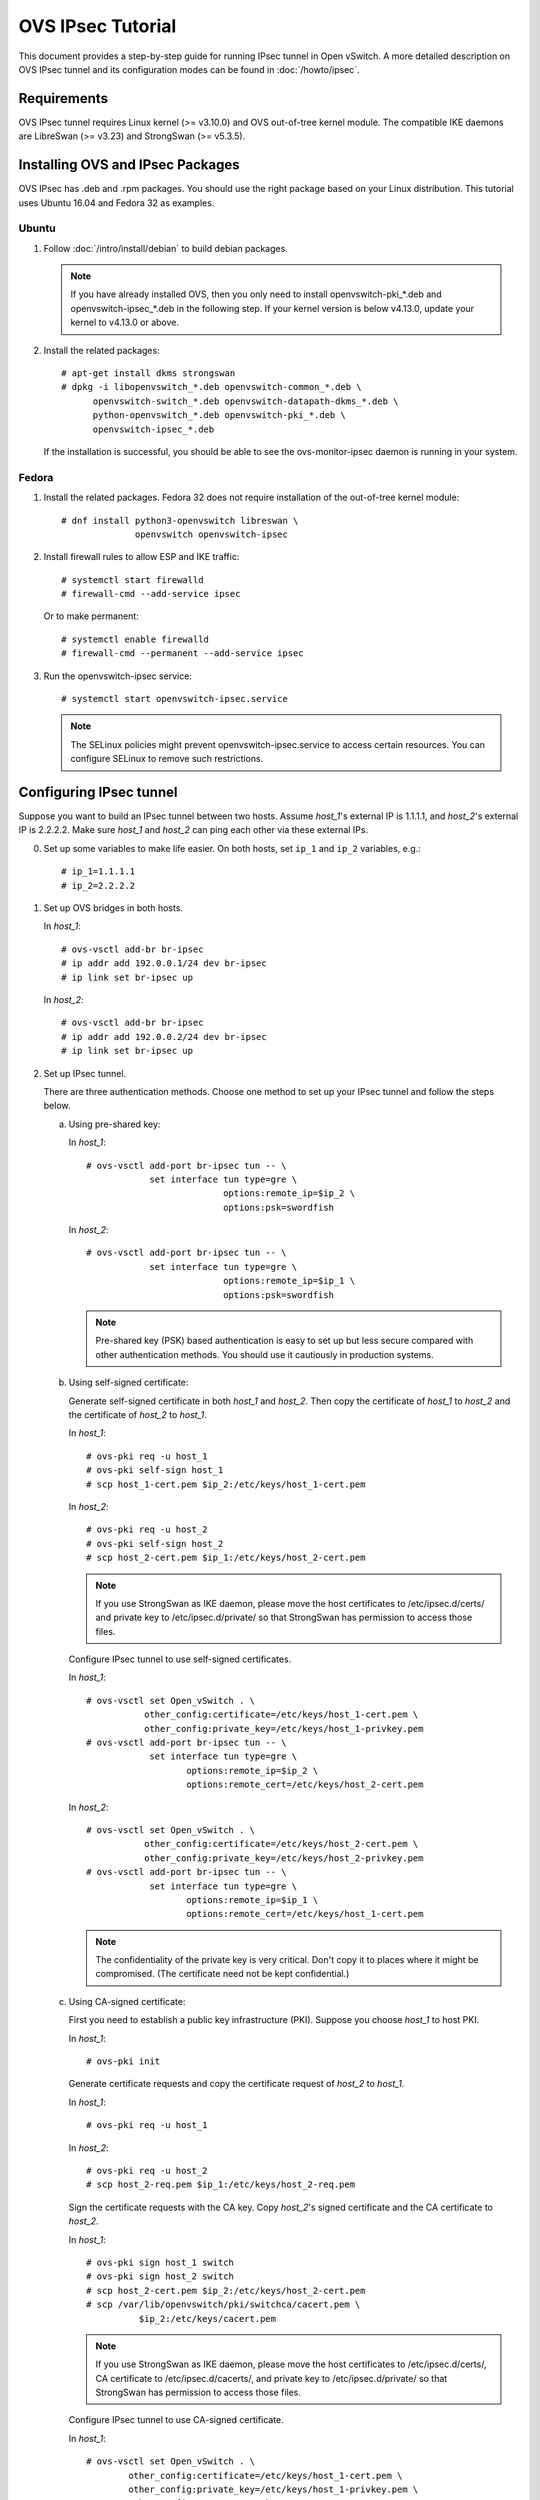 ..
      Licensed under the Apache License, Version 2.0 (the "License"); you may
      not use this file except in compliance with the License. You may obtain
      a copy of the License at

          http://www.apache.org/licenses/LICENSE-2.0

      Unless required by applicable law or agreed to in writing, software
      distributed under the License is distributed on an "AS IS" BASIS, WITHOUT
      WARRANTIES OR CONDITIONS OF ANY KIND, either express or implied. See the
      License for the specific language governing permissions and limitations
      under the License.

      Convention for heading levels in Open vSwitch documentation:

      =======  Heading 0 (reserved for the title in a document)
      -------  Heading 1
      ~~~~~~~  Heading 2
      +++++++  Heading 3
      '''''''  Heading 4

      Avoid deeper levels because they do not render well.

==================
OVS IPsec Tutorial
==================

This document provides a step-by-step guide for running IPsec tunnel in Open
vSwitch. A more detailed description on OVS IPsec tunnel and its
configuration modes can be found in :doc:`/howto/ipsec`.

Requirements
------------

OVS IPsec tunnel requires Linux kernel (>= v3.10.0) and OVS out-of-tree kernel
module. The compatible IKE daemons are LibreSwan (>= v3.23) and StrongSwan
(>= v5.3.5).

.. _install-ovs-ipsec:

Installing OVS and IPsec Packages
---------------------------------

OVS IPsec has .deb and .rpm packages. You should use the right package
based on your Linux distribution. This tutorial uses Ubuntu 16.04 and Fedora 32
as examples.

Ubuntu
~~~~~~

1. Follow :doc:`/intro/install/debian` to build debian packages.

   .. note::

     If you have already installed OVS, then you only need to install
     openvswitch-pki_*.deb and openvswitch-ipsec_*.deb in the following step.
     If your kernel version is below v4.13.0, update your kernel to v4.13.0 or
     above.

2. Install the related packages::

       # apt-get install dkms strongswan
       # dpkg -i libopenvswitch_*.deb openvswitch-common_*.deb \
             openvswitch-switch_*.deb openvswitch-datapath-dkms_*.deb \
             python-openvswitch_*.deb openvswitch-pki_*.deb \
             openvswitch-ipsec_*.deb

   If the installation is successful, you should be able to see the
   ovs-monitor-ipsec daemon is running in your system.

Fedora
~~~~~~

1. Install the related packages. Fedora 32 does not require installation of
   the out-of-tree kernel module::

       # dnf install python3-openvswitch libreswan \
                     openvswitch openvswitch-ipsec

2. Install firewall rules to allow ESP and IKE traffic::

       # systemctl start firewalld
       # firewall-cmd --add-service ipsec

   Or to make permanent::

       # systemctl enable firewalld
       # firewall-cmd --permanent --add-service ipsec

3. Run the openvswitch-ipsec service::

       # systemctl start openvswitch-ipsec.service

   .. note::

     The SELinux policies might prevent openvswitch-ipsec.service to access
     certain resources. You can configure SELinux to remove such restrictions.

Configuring IPsec tunnel
------------------------

Suppose you want to build an IPsec tunnel between two hosts. Assume `host_1`'s
external IP is 1.1.1.1, and `host_2`'s external IP is 2.2.2.2. Make sure
`host_1` and `host_2` can ping each other via these external IPs.

0. Set up some variables to make life easier.  On both hosts, set ``ip_1`` and
   ``ip_2`` variables, e.g.::

     # ip_1=1.1.1.1
     # ip_2=2.2.2.2

1. Set up OVS bridges in both hosts.

   In `host_1`::

       # ovs-vsctl add-br br-ipsec
       # ip addr add 192.0.0.1/24 dev br-ipsec
       # ip link set br-ipsec up

   In `host_2`::

       # ovs-vsctl add-br br-ipsec
       # ip addr add 192.0.0.2/24 dev br-ipsec
       # ip link set br-ipsec up

2. Set up IPsec tunnel.

   There are three authentication methods.  Choose one method to set up your
   IPsec tunnel and follow the steps below.

   a) Using pre-shared key:

      In `host_1`::

          # ovs-vsctl add-port br-ipsec tun -- \
                      set interface tun type=gre \
                                    options:remote_ip=$ip_2 \
                                    options:psk=swordfish

      In `host_2`::

          # ovs-vsctl add-port br-ipsec tun -- \
                      set interface tun type=gre \
                                    options:remote_ip=$ip_1 \
                                    options:psk=swordfish

      .. note::

        Pre-shared key (PSK) based authentication is easy to set up but less
        secure compared with other authentication methods. You should use it
        cautiously in production systems.

   b) Using self-signed certificate:

      Generate self-signed certificate in both `host_1` and `host_2`. Then copy
      the certificate of `host_1` to `host_2` and the certificate of `host_2`
      to `host_1`.

      In `host_1`::

          # ovs-pki req -u host_1
          # ovs-pki self-sign host_1
          # scp host_1-cert.pem $ip_2:/etc/keys/host_1-cert.pem

      In `host_2`::

          # ovs-pki req -u host_2
          # ovs-pki self-sign host_2
          # scp host_2-cert.pem $ip_1:/etc/keys/host_2-cert.pem

      .. note::

        If you use StrongSwan as IKE daemon, please move the host certificates
        to /etc/ipsec.d/certs/ and private key to /etc/ipsec.d/private/ so that
        StrongSwan has permission to access those files.

      Configure IPsec tunnel to use self-signed certificates.

      In `host_1`::

          # ovs-vsctl set Open_vSwitch . \
                     other_config:certificate=/etc/keys/host_1-cert.pem \
                     other_config:private_key=/etc/keys/host_1-privkey.pem
          # ovs-vsctl add-port br-ipsec tun -- \
                      set interface tun type=gre \
                             options:remote_ip=$ip_2 \
                             options:remote_cert=/etc/keys/host_2-cert.pem

      In `host_2`::

          # ovs-vsctl set Open_vSwitch . \
                     other_config:certificate=/etc/keys/host_2-cert.pem \
                     other_config:private_key=/etc/keys/host_2-privkey.pem
          # ovs-vsctl add-port br-ipsec tun -- \
                      set interface tun type=gre \
                             options:remote_ip=$ip_1 \
                             options:remote_cert=/etc/keys/host_1-cert.pem

      .. note::

        The confidentiality of the private key is very critical.  Don't copy it
        to places where it might be compromised.  (The certificate need not be
        kept confidential.)

   c) Using CA-signed certificate:

      First you need to establish a public key infrastructure (PKI). Suppose
      you choose `host_1` to host PKI.

      In `host_1`::

          # ovs-pki init

      Generate certificate requests and copy the certificate request of
      `host_2` to `host_1`.

      In `host_1`::

          # ovs-pki req -u host_1

      In `host_2`::

          # ovs-pki req -u host_2
          # scp host_2-req.pem $ip_1:/etc/keys/host_2-req.pem

      Sign the certificate requests with the CA key. Copy `host_2`'s signed
      certificate and the CA certificate to `host_2`.

      In `host_1`::

          # ovs-pki sign host_1 switch
          # ovs-pki sign host_2 switch
          # scp host_2-cert.pem $ip_2:/etc/keys/host_2-cert.pem
          # scp /var/lib/openvswitch/pki/switchca/cacert.pem \
                    $ip_2:/etc/keys/cacert.pem

      .. note::

        If you use StrongSwan as IKE daemon, please move the host certificates
        to /etc/ipsec.d/certs/, CA certificate to /etc/ipsec.d/cacerts/, and
        private key to /etc/ipsec.d/private/ so that StrongSwan has permission
        to access those files.

      Configure IPsec tunnel to use CA-signed certificate.

      In `host_1`::

          # ovs-vsctl set Open_vSwitch . \
                  other_config:certificate=/etc/keys/host_1-cert.pem \
                  other_config:private_key=/etc/keys/host_1-privkey.pem \
                  other_config:ca_cert=/etc/keys/cacert.pem
          # ovs-vsctl add-port br-ipsec tun -- \
                   set interface tun type=gre \
                                 options:remote_ip=$ip_2 \
                                 options:remote_name=host_2

      In `host_2`::

          # ovs-vsctl set Open_vSwitch . \
                  other_config:certificate=/etc/keys/host_2-cert.pem \
                  other_config:private_key=/etc/keys/host_2-privkey.pem \
                  other_config:ca_cert=/etc/keys/cacert.pem
          # ovs-vsctl add-port br-ipsec tun -- \
                   set interface tun type=gre \
                                 options:remote_ip=$ip_1 \
                                 options:remote_name=host_1

      .. note::

        remote_name is the common name (CN) of the signed-certificate.  It must
        match the name given as the argument to the ``ovs-pki sign command``.
        It ensures that only certificate with the expected CN can be
        authenticated; otherwise, any certificate signed by the CA would be
        accepted.

3. Test IPsec tunnel.

   Now you should have an IPsec GRE tunnel running between two hosts. To verify
   it, in `host_1`::

       # ping 192.0.0.2 &
       # tcpdump -ni any net $ip_2

   You should be able to see that ESP packets are being sent from `host_1` to
   `host_2`.

Troubleshooting
---------------

The ``ovs-monitor-ipsec`` daemon manages and monitors the IPsec tunnel state.
Use the following ``ovs-appctl`` command to view ``ovs-monitor-ipsec`` internal
representation of tunnel configuration::

    # ovs-appctl -t ovs-monitor-ipsec tunnels/show

If there is misconfiguration, then ``ovs-appctl`` should indicate why.
For example::

   Interface name: gre0 v5 (CONFIGURED) <--- Should be set to CONFIGURED.
                                             Otherwise, error message will
                                             be provided
   Tunnel Type:    gre
   Local IP:       %defaultroute
   Remote IP:      2.2.2.2
   SKB mark:       None
   Local cert:     None
   Local name:     None
   Local key:      None
   Remote cert:    None
   Remote name:    None
   CA cert:        None
   PSK:            swordfish
   Ofport:         1          <--- Whether ovs-vswitchd has assigned Ofport
                                   number to this Tunnel Port
   CFM state:      Up         <--- Whether CFM declared this tunnel healthy
   Kernel policies installed:
   ...                          <--- IPsec policies for this OVS tunnel in
                                     Linux Kernel installed by strongSwan
   Kernel security associations installed:
   ...                          <--- IPsec security associations for this OVS
                                     tunnel in Linux Kernel installed by
                                     strongswan
   IPsec connections that are active:
   ...                          <--- IPsec "connections" for this OVS
                                     tunnel

If you don't see any active connections, try to run the following command to
refresh the ``ovs-monitor-ipsec`` daemon::

    # ovs-appctl -t ovs-monitor-ipsec refresh

You can also check the logs of the ``ovs-monitor-ipsec`` daemon and the IKE
daemon to locate issues. ``ovs-monitor-ipsec`` outputs log messages to
/var/log/openvswitch/ovs-monitor-ipsec.log.

Bug Reporting
-------------

If you think you may have found a bug with security implications, like

1. IPsec protected tunnel accepted packets that came unencrypted; OR
2. IPsec protected tunnel allowed packets to leave unencrypted;

Then report such bugs according to :doc:`/internals/security`.

If bug does not have security implications, then report it according to
instructions in :doc:`/internals/bugs`.

If you have suggestions to improve this tutorial, please send a email to
ovs-discuss@openvswitch.org.
